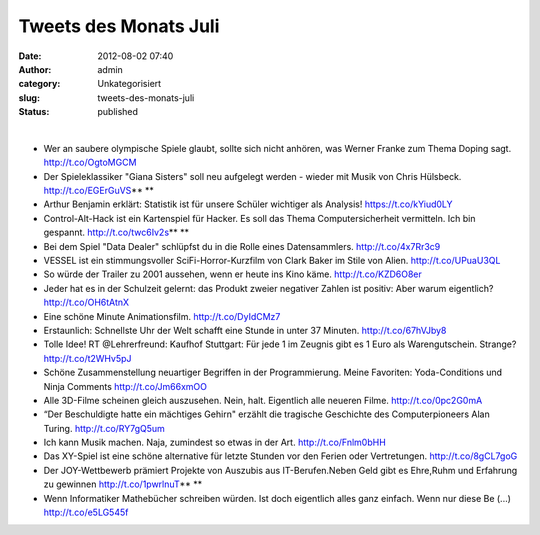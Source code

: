 Tweets des Monats Juli
######################
:date: 2012-08-02 07:40
:author: admin
:category: Unkategorisiert
:slug: tweets-des-monats-juli
:status: published

| 

-  Wer an saubere olympische Spiele glaubt, sollte
   sich nicht anhören, was Werner Franke zum Thema Doping sagt.
   http://t.co/OgtoMGCM 
-  Der Spieleklassiker "Giana Sisters" soll neu aufgelegt werden -
   wieder mit Musik von Chris Hülsbeck. http://t.co/EGErGuVS\ ** **
-  Arthur Benjamin erklärt: Statistik ist für unsere Schüler wichtiger
   als Analysis! https://t.co/kYiud0LY
-  Control-Alt-Hack ist ein Kartenspiel für Hacker.
   Es soll das Thema Computersicherheit vermitteln. Ich bin gespannt.
   http://t.co/twc6Iv2s\ ** **
-  Bei dem Spiel "Data Dealer" schlüpfst du in die Rolle eines
   Datensammlers. http://t.co/4x7Rr3c9
-  VESSEL ist ein stimmungsvoller SciFi-Horror-Kurzfilm von Clark Baker
   im Stile von Alien. http://t.co/UPuaU3QL
-  So würde der Trailer zu 2001 aussehen, wenn er heute ins Kino käme.
   http://t.co/KZD6O8er
-  Jeder hat es in der Schulzeit gelernt: das
   Produkt zweier negativer Zahlen ist positiv: Aber warum eigentlich?
   http://t.co/OH6tAtnX
-  Eine schöne Minute Animationsfilm. http://t.co/DyIdCMz7
-  Erstaunlich: Schnellste Uhr der Welt schafft eine Stunde in unter 37
   Minuten. http://t.co/67hVJby8
-  Tolle Idee! RT @Lehrerfreund: Kaufhof Stuttgart:
   Für jede 1 im Zeugnis gibt es 1 Euro als Warengutschein. Strange?
   http://t.co/t2WHv5pJ
-  Schöne Zusammenstellung neuartiger Begriffen in
   der Programmierung. Meine Favoriten: Yoda-Conditions und Ninja
   Comments
   http://t.co/Jm66xmOO
-  Alle 3D-Filme scheinen gleich auszusehen. Nein, halt. Eigentlich alle
   neueren Filme. http://t.co/0pc2G0mA
-  “Der Beschuldigte hatte ein mächtiges Gehirn"
   erzählt die tragische Geschichte des Computerpioneers Alan Turing.
   http://t.co/RY7gQ5um 
-  Ich kann Musik machen. Naja, zumindest so etwas in der Art.
   http://t.co/Fnlm0bHH
-  Das XY-Spiel ist eine schöne alternative für letzte Stunden vor den
   Ferien oder Vertretungen. http://t.co/8gCL7goG
-  Der JOY-Wettbewerb prämiert Projekte von Auszubis
   aus IT-Berufen.Neben Geld gibt es Ehre,Ruhm und Erfahrung zu gewinnen
   http://t.co/1pwrlnuT\ ** **
-  Wenn Informatiker Mathebücher schreiben würden.
   Ist doch eigentlich alles ganz einfach. Wenn nur diese Be (...)
   http://t.co/e5LG545f
